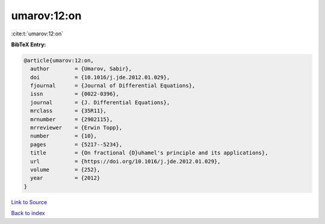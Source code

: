 umarov:12:on
============

:cite:t:`umarov:12:on`

**BibTeX Entry:**

.. code-block:: bibtex

   @article{umarov:12:on,
     author        = {Umarov, Sabir},
     doi           = {10.1016/j.jde.2012.01.029},
     fjournal      = {Journal of Differential Equations},
     issn          = {0022-0396},
     journal       = {J. Differential Equations},
     mrclass       = {35R11},
     mrnumber      = {2902115},
     mrreviewer    = {Erwin Topp},
     number        = {10},
     pages         = {5217--5234},
     title         = {On fractional {D}uhamel's principle and its applications},
     url           = {https://doi.org/10.1016/j.jde.2012.01.029},
     volume        = {252},
     year          = {2012}
   }

`Link to Source <https://doi.org/10.1016/j.jde.2012.01.029},>`_


`Back to index <../By-Cite-Keys.html>`_

